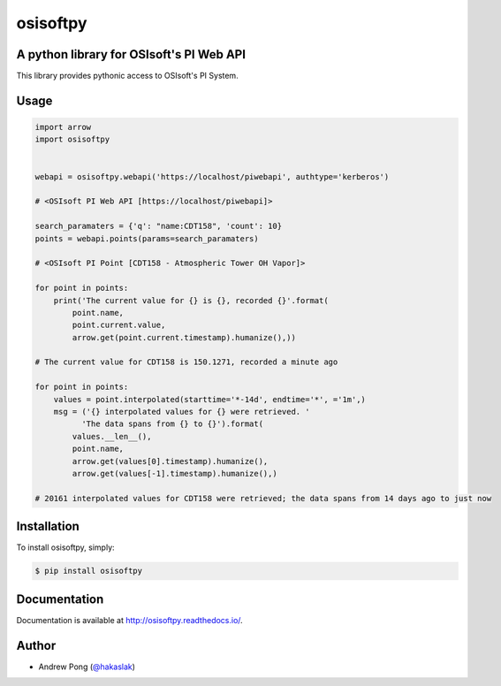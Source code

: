 osisoftpy
=========

A python library for OSIsoft's PI Web API
-----------------------------------------

.. image:: https://travis-ci.org/dstcontrols/osisoftpy.svg?branch=master
   :target: https://travis-ci.org/dstcontrols/osisoftpy
   :alt: Code Testing Status

.. image:: https://readthedocs.org/projects/osisoftpy/badge/?version=master
   :target: http://osisoftpy.readthedocs.io/en/master/?badge=master
   :alt: Documentation Status


This library provides pythonic access to OSIsoft's PI System.

Usage
-----

.. code-block:: python

   import arrow
   import osisoftpy


   webapi = osisoftpy.webapi('https://localhost/piwebapi', authtype='kerberos')

   # <OSIsoft PI Web API [https://localhost/piwebapi]>

   search_paramaters = {'q': "name:CDT158", 'count': 10}
   points = webapi.points(params=search_paramaters)

   # <OSIsoft PI Point [CDT158 - Atmospheric Tower OH Vapor]>

   for point in points:
       print('The current value for {} is {}, recorded {}'.format(
           point.name,
           point.current.value,
           arrow.get(point.current.timestamp).humanize(),))

   # The current value for CDT158 is 150.1271, recorded a minute ago

   for point in points:
       values = point.interpolated(starttime='*-14d', endtime='*', ='1m',)
       msg = ('{} interpolated values for {} were retrieved. '
             'The data spans from {} to {}').format(
           values.__len__(),
           point.name,
           arrow.get(values[0].timestamp).humanize(),
           arrow.get(values[-1].timestamp).humanize(),)

   # 20161 interpolated values for CDT158 were retrieved; the data spans from 14 days ago to just now

Installation
------------

To install osisoftpy, simply:

.. code-block:: bash

    $ pip install osisoftpy

Documentation
-------------

Documentation is available at http://osisoftpy.readthedocs.io/.

Author
------

-  Andrew Pong (`@hakaslak <http://twitter.com/hakaslak>`_)